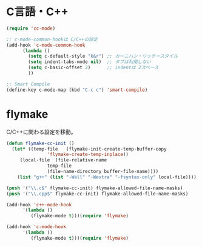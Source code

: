 * C言語・C++

#+begin_src emacs-lisp
(require 'cc-mode)

;; c-mode-common-hookは C/C++の設定
(add-hook 'c-mode-common-hook
	  (lambda ()
	    (setq c-default-style "k&r") ;; カーニハン・リッチースタイル
	    (setq indent-tabs-mode nil)  ;; タブは利用しない
	    (setq c-basic-offset 2)      ;; indentは 2スペース
	    ))

;; Smart Compile
(define-key c-mode-map (kbd "C-c c") 'smart-compile)
#+end_src

* flymake
C/C++に関わる設定を移動。

#+begin_src emacs-lisp
(defun flymake-cc-init ()
  (let* ((temp-file   (flymake-init-create-temp-buffer-copy
		       'flymake-create-temp-inplace))
	 (local-file  (file-relative-name
		       temp-file
		       (file-name-directory buffer-file-name))))
    (list "g++" (list "-Wall" "-Wextra" "-fsyntax-only" local-file))))

(push '("\\.c$" flymake-cc-init) flymake-allowed-file-name-masks)
(push '("\\.cpp$" flymake-cc-init) flymake-allowed-file-name-masks)

(add-hook 'c++-mode-hook
	  '(lambda ()
	     (flymake-mode t)))(require 'flymake)

(add-hook 'c-mode-hook
	  '(lambda ()
	     (flymake-mode t)))(require 'flymake)

#+end_src

